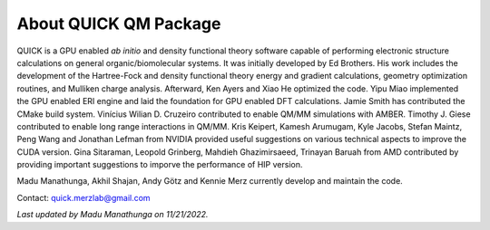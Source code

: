 About QUICK QM Package
======================

QUICK is a GPU enabled *ab initio* and density functional theory software capable of performing electronic
structure calculations on general organic/biomolecular systems. It was initially developed by Ed Brothers. His work includes the development of the Hartree-Fock and density functional theory energy and gradient calculations, geometry optimization routines, and Mulliken charge analysis. Afterward, Ken Ayers and Xiao He optimized the code.
Yipu Miao implemented the GPU enabled ERI engine and laid the foundation for GPU enabled DFT calculations.
Jamie Smith has contributed the CMake build system.
Vinícius Wilian D. Cruzeiro contributed to enable QM/MM simulations with AMBER.
Timothy J. Giese contributed to enable long range interactions in QM/MM.    
Kris Keipert, Kamesh Arumugam, Kyle Jacobs, Stefan Maintz, Peng Wang and Jonathan Lefman from NVIDIA provided useful suggestions on various technical aspects to improve the CUDA version. Gina Sitaraman, Leopold Grinberg, Mahdieh Ghazimirsaeed, Trinayan Baruah from AMD contributed by providing important suggestions to imporve the performance of HIP version.  

Madu Manathunga, Akhil Shajan, Andy Götz and Kennie Merz currently develop and maintain the code. 

Contact: `quick.merzlab@gmail.com <quick.merzlab@gmail.com>`_

.. image:: support.png
    :width: 651px
    :align: center
    :height: 159px
    :alt: support

*Last updated by Madu Manathunga on 11/21/2022.*

